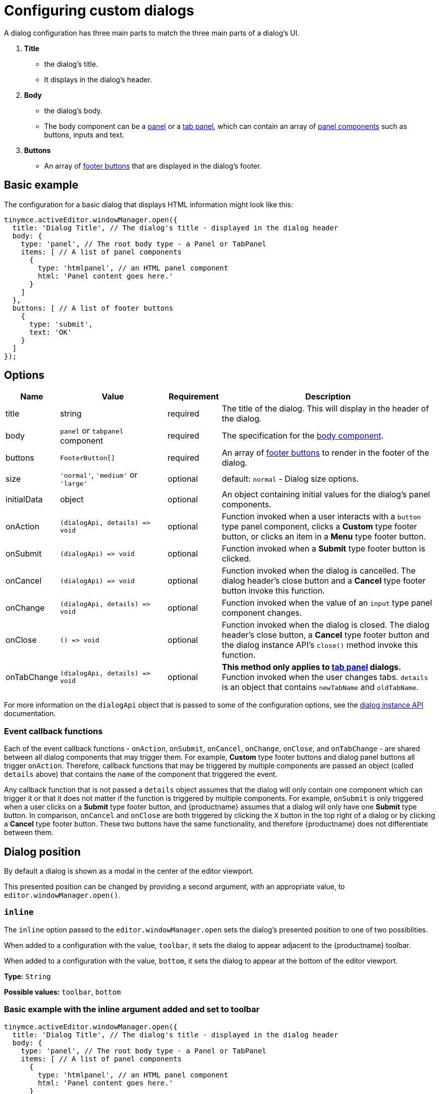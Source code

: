 = Configuring custom dialogs
:navtitle: Basic configuration
:description: How to create a basic dialog for TinyMCE.
:keywords: dialog, dialogapi, api

A dialog configuration has three main parts to match the three main parts of a dialog’s UI.

. *Title*
  - the dialog’s title.
  - It displays in the dialog’s header.
. *Body*
  - the dialog’s body.
  - The body component can be a xref:dialog-components.adoc#panel[panel] or a xref:dialog-components.adoc#tabpanel[tab panel], which can contain an array of xref:dialog-components.adoc#panel-components[panel components] such as buttons, inputs and text.
. *Buttons*
  - An array of xref:dialog-footer-buttons.adoc[footer buttons] that are displayed in the dialog's footer.

== Basic example

The configuration for a basic dialog that displays HTML information might look like this:

[source,js]
----
tinymce.activeEditor.windowManager.open({
  title: 'Dialog Title', // The dialog's title - displayed in the dialog header
  body: {
    type: 'panel', // The root body type - a Panel or TabPanel
    items: [ // A list of panel components
      {
        type: 'htmlpanel', // an HTML panel component
        html: 'Panel content goes here.'
      }
    ]
  },
  buttons: [ // A list of footer buttons
    {
      type: 'submit',
      text: 'OK'
    }
  ]
});
----

// Note: The configurationoptions anchor is needed for older external links
[[options]]
== [[configurationoptions]] Options

[cols="1,2,1,4",options="header"]
|===
|Name |Value |Requirement |Description
|title |string |required |The title of the dialog. This will display in the header of the dialog.
|body |`+panel+` or `+tabpanel+` component |required |The specification for the xref:dialog-components.adoc[body component].
|buttons |`+FooterButton[]+` |required |An array of xref:dialog-footer-buttons.adoc[footer buttons] to render in the footer of the dialog.
|size |`+'normal'+`, `+'medium'+` or `+'large'+` |optional |default: `+normal+` - Dialog size options.
|initialData |object |optional |An object containing initial values for the dialog's panel components.
|onAction |`+(dialogApi, details) => void+` |optional |Function invoked when a user interacts with a `+button+` type panel component, clicks a *Custom* type footer button, or clicks an item in a *Menu* type footer button.
|onSubmit |`+(dialogApi) => void+` |optional |Function invoked when a *Submit* type footer button is clicked.
|onCancel |`+(dialogApi) => void+` |optional |Function invoked when the dialog is cancelled. The dialog header's close button and a *Cancel* type footer button invoke this function.
|onChange |`+(dialogApi, details) => void+` |optional |Function invoked when the value of an `+input+` type panel component changes.
|onClose |`+() => void+` |optional |Function invoked when the dialog is closed. The dialog header's close button, a *Cancel* type footer button and the dialog instance API's `+close()+` method invoke this function.
|onTabChange |`+(dialogApi, details) => void+` |optional |*This method only applies to xref:dialog-components.adoc#tabpanel[tab panel] dialogs.* Function invoked when the user changes tabs. `+details+` is an object that contains `+newTabName+` and `+oldTabName+`.
|===

For more information on the `+dialogApi+` object that is passed to some of the configuration options, see the xref:dialog-components.adoc#dialog-instance-api-methods[dialog instance API] documentation.

=== Event callback functions

Each of the event callback functions - `+onAction+`, `+onSubmit+`, `+onCancel+`, `+onChange+`, `+onClose+`, and `+onTabChange+` - are shared between all dialog components that may trigger them. For example, *Custom* type footer buttons and dialog panel buttons all trigger `+onAction+`. Therefore, callback functions that may be triggered by multiple components are passed an object (called `+details+` above) that contains the `+name+` of the component that triggered the event.

Any callback function that is not passed a `+details+` object assumes that the dialog will only contain one component which can trigger it or that it does not matter if the function is triggered by multiple components. For example, `+onSubmit+` is only triggered when a user clicks on a *Submit* type footer button, and {productname} assumes that a dialog will only have one *Submit* type button. In comparison, `+onCancel+` and `+onClose+` are both triggered by clicking the `+X+` button in the top right of a dialog or by clicking a *Cancel* type footer button. These two buttons have the same functionality, and therefore {productname} does not differentiate between them.

== Dialog position

By default a dialog is shown as a modal in the center of the editor viewport.

This presented position can be changed by providing a second argument, with an appropriate value, to `editor.windowManager.open()`.

[[inline]]
=== `+inline+`

The `+inline+` option passed to the `editor.windowManager.open` sets the dialog’s presented position to one of two possiblities.

When added to a configuration with the value, `+toolbar+`, it sets the dialog to appear adjacent to the {productname} toolbar.

When added to a configuration with the value, `+bottom+`, it sets the dialog to appear at the bottom of the editor viewport.

*Type:* `+String+`

*Possible values:* `+toolbar+`, `+bottom+`

=== Basic example with the inline argument added and set to toolbar

[source,js]
----
tinymce.activeEditor.windowManager.open({
  title: 'Dialog Title', // The dialog's title - displayed in the dialog header
  body: {
    type: 'panel', // The root body type - a Panel or TabPanel
    items: [ // A list of panel components
      {
        type: 'htmlpanel', // an HTML panel component
        html: 'Panel content goes here.'
      }
    ]
  },
  buttons: [ // A list of footer buttons
    {
      type: 'submit',
      text: 'OK'
    }
  ]
}, { inline: 'toolbar' });
----